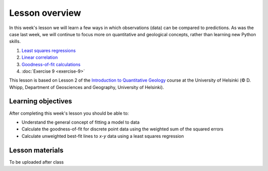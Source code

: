Lesson overview
===============

In this week's lesson we will learn a few ways in which observations (data) can be compared to predictions.
As was the case last week, we will continue to focus more on quantitative and geological concepts, rather than learning new Python skills.

1. `Least squares regressions <../../notebooks/L9/least-squares.html>`_
2. `Linear correlation <../../notebooks/L9/linear-correlation.html>`_
3. `Goodness-of-fit calculations <../../notebooks/L9/goodness-of-fit.html>`_
4. :doc:`Exercise 9 <exercise-9>`

This lesson is based on Lesson 2 of the `Introduction to Quantitative Geology <https://introqg-site.readthedocs.io>`_ course at the University of Helsinki (© D. Whipp, Department of Geosciences and Geography, University of Helsinki).

Learning objectives
-------------------

After completing this week's lesson you should be able to:

- Understand the general concept of fitting a model to data
- Calculate the goodness-of-fit for discrete point data using the weighted sum of the squared errors
- Calculate unweighted best-fit lines to *x*-*y* data using a least squares regression

Lesson materials
----------------

To be uploaded after class